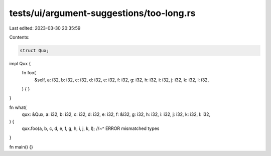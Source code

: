 tests/ui/argument-suggestions/too-long.rs
=========================================

Last edited: 2023-03-30 20:35:59

Contents:

.. code-block:: rs

    struct Qux;

impl Qux {
    fn foo(
        &self,
        a: i32,
        b: i32,
        c: i32,
        d: i32,
        e: i32,
        f: i32,
        g: i32,
        h: i32,
        i: i32,
        j: i32,
        k: i32,
        l: i32,
    ) {
    }
}

fn what(
    qux: &Qux,
    a: i32,
    b: i32,
    c: i32,
    d: i32,
    e: i32,
    f: &i32,
    g: i32,
    h: i32,
    i: i32,
    j: i32,
    k: i32,
    l: i32,
) {
    qux.foo(a, b, c, d, e, f, g, h, i, j, k, l);
    //~^ ERROR mismatched types
}

fn main() {}



